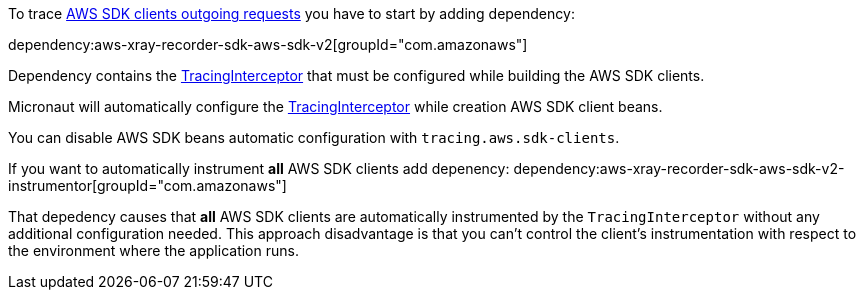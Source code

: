 To trace https://docs.aws.amazon.com/xray/latest/devguide/xray-sdk-java-awssdkclients.html[AWS SDK clients outgoing requests] you have to start by adding dependency:

dependency:aws-xray-recorder-sdk-aws-sdk-v2[groupId="com.amazonaws"]

Dependency contains the https://docs.aws.amazon.com/xray-sdk-for-java/latest/javadoc/com/amazonaws/xray/interceptors/TracingInterceptor.html[TracingInterceptor] that must be configured while building the AWS SDK clients.

Micronaut will automatically configure the https://docs.aws.amazon.com/xray-sdk-for-java/latest/javadoc/com/amazonaws/xray/interceptors/TracingInterceptor.html[TracingInterceptor] while creation AWS SDK client beans.

You can disable AWS SDK beans automatic configuration with `tracing.aws.sdk-clients`.

If you want to automatically instrument *all* AWS SDK clients add depenency:
dependency:aws-xray-recorder-sdk-aws-sdk-v2-instrumentor[groupId="com.amazonaws"]

That depedency causes that *all* AWS SDK clients are automatically instrumented by the `TracingInterceptor` without any additional configuration needed. This approach disadvantage is that you can't control the client's instrumentation with respect to the environment where the application runs.
